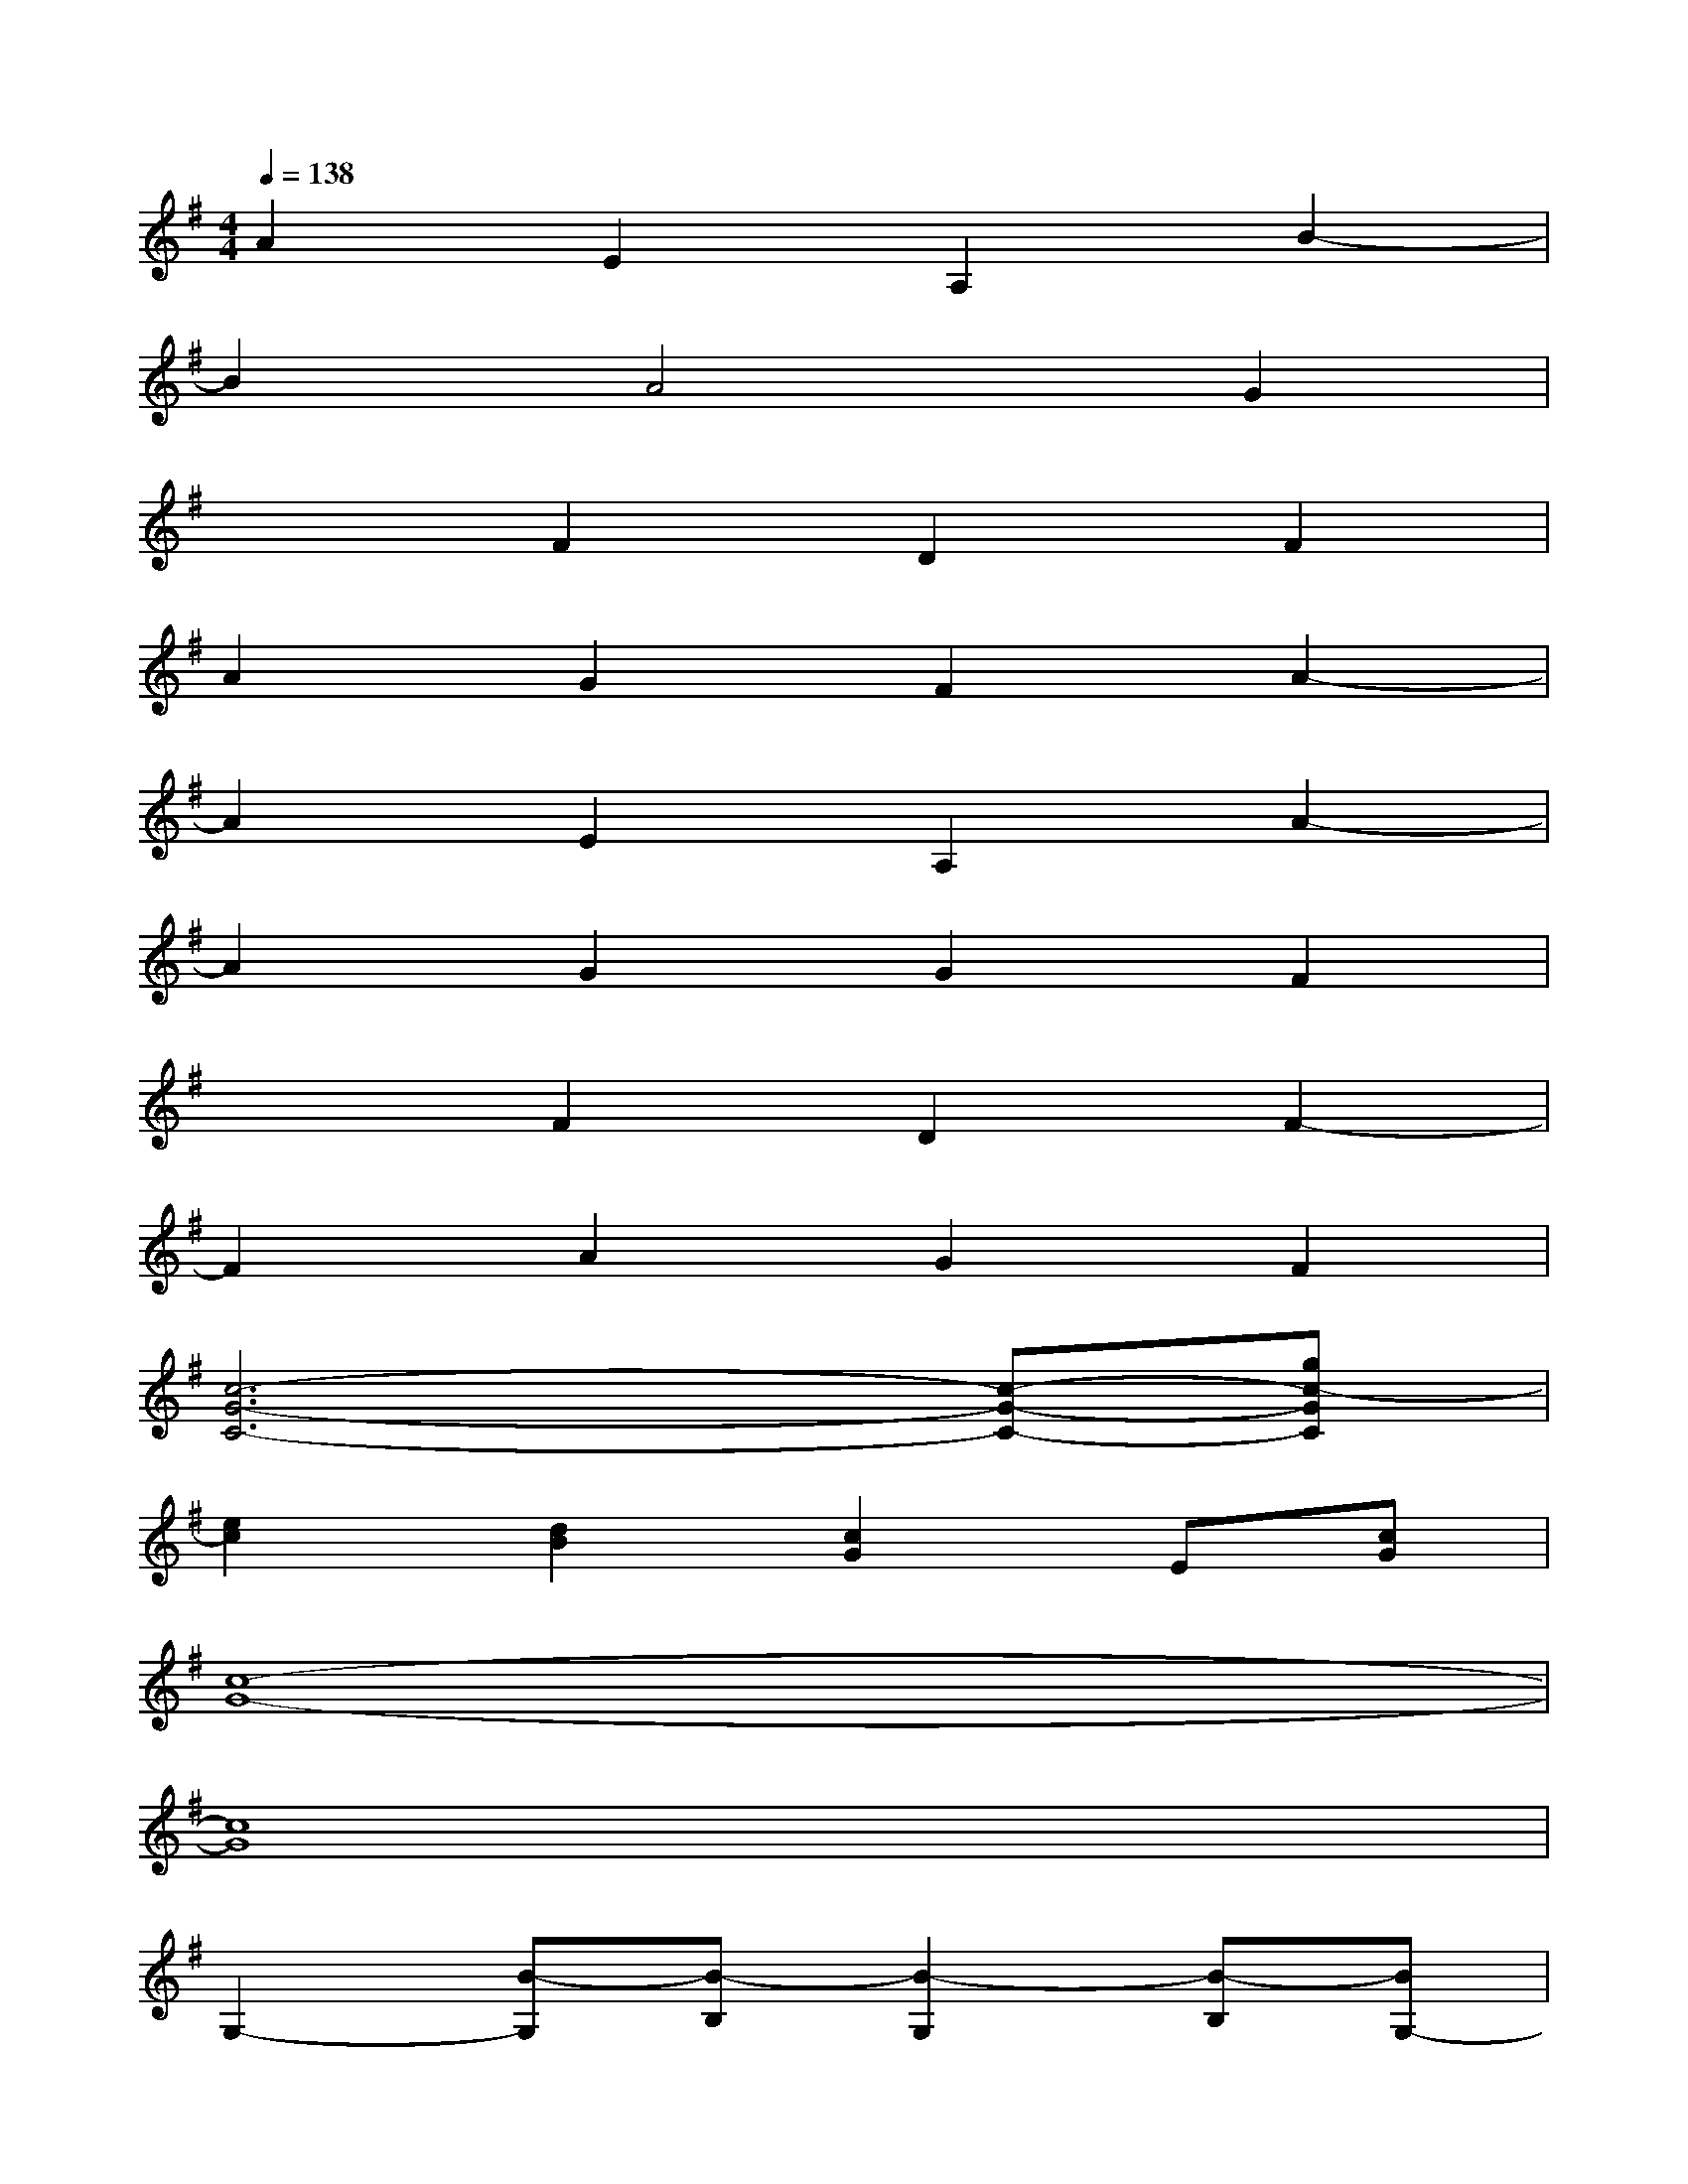 X:1
T:
M:4/4
L:1/8
Q:1/4=138
K:G%1sharps
V:1
A2E2A,2B2-|
B2A4G2|
x2F2D2F2|
A2G2F2A2-|
A2E2A,2A2-|
A2G2G2F2|
x2F2D2F2-|
F2A2G2F2|
[c6-G6-C6-][c-G-C-][gc-GC]|
[e2c2][d2B2][c2G2]E[cG]|
[c8-G8-]|
[c8G8]|
G,2-[B-G,][B-B,][B2-G,2][B-B,][BG,-]|
[A-G,][A-B,][A2-G,2][A-B,][A2-G,2][AB,]|
G,2-[B-G,][B-B,][B2-G,2][B-B,][BG,-]|
[A-G,][A-B,][A2-G,2][A-B,][A2-G,2][AB,]